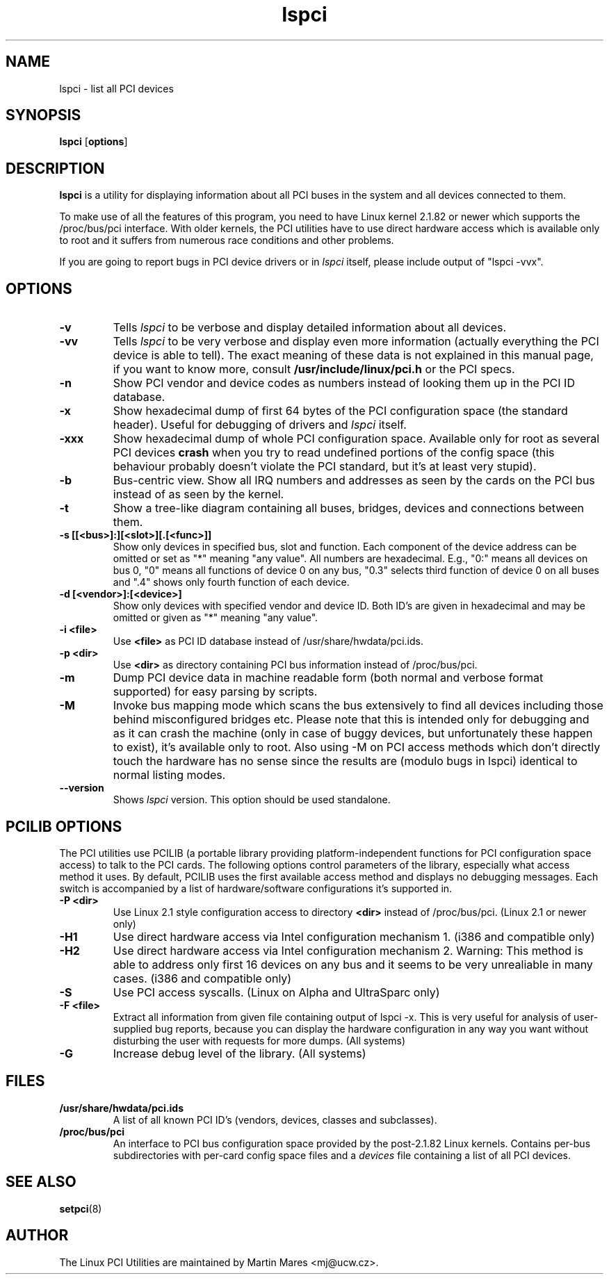.TH lspci 8 "30 March 2002" "pciutils-2.1.10" "Linux PCI Utilities"
.IX lspci
.SH NAME
lspci \- list all PCI devices
.SH SYNOPSIS
.B lspci
.RB [ options ]
.SH DESCRIPTION
.B lspci
is a utility for displaying information about all PCI buses in the system and
all devices connected to them.

To make use of all the features of this program, you need to have Linux kernel
2.1.82 or newer which supports the /proc/bus/pci interface. With older kernels,
the PCI utilities have to use direct hardware access which is available
only to root and it suffers from numerous race conditions and other problems.

If you are going to report bugs in PCI device drivers or in
.I lspci
itself, please include output of "lspci -vvx".

.SH OPTIONS
.TP
.B -v
Tells
.I lspci
to be verbose and display detailed information about all devices.
.TP
.B -vv
Tells
.I lspci
to be very verbose and display even more information (actually everything the
PCI device is able to tell). The exact meaning of these data is not explained
in this manual page, if you want to know more, consult
.B /usr/include/linux/pci.h
or the PCI specs.
.TP
.B -n
Show PCI vendor and device codes as numbers instead of looking them up in the
PCI ID database.
.TP
.B -x
Show hexadecimal dump of first 64 bytes of the PCI configuration space (the standard
header). Useful for debugging of drivers and
.I lspci
itself.
.TP
.B -xxx
Show hexadecimal dump of whole PCI configuration space. Available only for root
as several PCI devices
.B crash
when you try to read undefined portions of the config space (this behaviour probably
doesn't violate the PCI standard, but it's at least very stupid).
.TP
.B -b
Bus-centric view. Show all IRQ numbers and addresses as seen by the cards on the
PCI bus instead of as seen by the kernel.
.TP
.B -t
Show a tree-like diagram containing all buses, bridges, devices and connections
between them.
.TP
.B -s [[<bus>]:][<slot>][.[<func>]]
Show only devices in specified bus, slot and function. Each component of the device
address can be omitted or set as "*" meaning "any value". All numbers are
hexadecimal.  E.g., "0:" means all devices on bus 0, "0" means all functions of device 0
on any bus, "0.3" selects third function of device 0 on all buses and ".4" shows only
fourth function of each device.
.TP
.B -d [<vendor>]:[<device>]
Show only devices with specified vendor and device ID. Both ID's are given in
hexadecimal and may be omitted or given as "*" meaning "any value".
.TP
.B -i <file>
Use
.B
<file>
as PCI ID database instead of /usr/share/hwdata/pci.ids.
.TP
.B -p <dir>
Use
.B <dir>
as directory containing PCI bus information instead of /proc/bus/pci.
.TP
.B -m
Dump PCI device data in machine readable form (both normal and verbose format supported)
for easy parsing by scripts.
.TP
.B -M
Invoke bus mapping mode which scans the bus extensively to find all devices including
those behind misconfigured bridges etc. Please note that this is intended only for
debugging and as it can crash the machine (only in case of buggy devices, but
unfortunately these happen to exist), it's available only to root. Also using
-M on PCI access methods which don't directly touch the hardware has no
sense since the results are (modulo bugs in lspci) identical to normal listing
modes.
.TP
.B --version
Shows 
.I lspci
version. This option should be used standalone.

.SH PCILIB OPTIONS
The PCI utilities use PCILIB (a portable library providing platform-independent
functions for PCI configuration space access) to talk to the PCI cards. The following
options control parameters of the library, especially what access method it uses.
By default, PCILIB uses the first available access method and displays no debugging
messages. Each switch is accompanied by a list of hardware/software configurations
it's supported in.

.TP
.B -P <dir>
Use Linux 2.1 style configuration access to directory
.B <dir>
instead of /proc/bus/pci. (Linux 2.1 or newer only)
.TP
.B -H1
Use direct hardware access via Intel configuration mechanism 1. (i386 and compatible only)
.TP
.B -H2
Use direct hardware access via Intel configuration mechanism 2. Warning: This method
is able to address only first 16 devices on any bus and it seems to be very
unrealiable in many cases. (i386 and compatible only)
.TP
.B -S
Use PCI access syscalls. (Linux on Alpha and UltraSparc only)
.TP
.B -F <file>
Extract all information from given file containing output of lspci -x. This is very
useful for analysis of user-supplied bug reports, because you can display the
hardware configuration in any way you want without disturbing the user with
requests for more dumps. (All systems)
.TP
.B -G
Increase debug level of the library. (All systems)

.SH FILES
.TP
.B /usr/share/hwdata/pci.ids
A list of all known PCI ID's (vendors, devices, classes and subclasses).
.TP
.B /proc/bus/pci
An interface to PCI bus configuration space provided by the post-2.1.82 Linux
kernels. Contains per-bus subdirectories with per-card config space files and a
.I devices
file containing a list of all PCI devices.

.SH SEE ALSO
.BR setpci (8)

.SH AUTHOR
The Linux PCI Utilities are maintained by Martin Mares <mj@ucw.cz>.
